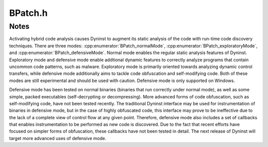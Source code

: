 .. _`sec:BPatch.h`:

BPatch.h
########

.. cpp:class:: BPatch
   
  **An entire Dyninst library**

  There can only be one instance of this class at a time. This class is used to
  perform functions and obtain information that is not specific to a
  particular thread or image.

  .. cpp:member:: static BPatch *bpatch
  .. cpp:member:: BPatch_builtInTypeCollection *builtInTypes
  .. cpp:member:: BPatch_typeCollection *stdTypes
  .. cpp:member:: BPatch_typeCollection *APITypes

      API/User defined types

  .. cpp:member:: BPatch_type *type_Error
  .. cpp:member:: BPatch_type *type_Untyped

  .. cpp:function:: static BPatch *getBPatch()

  .. cpp:function:: BPatch()
  .. cpp:function:: ~BPatch()
  .. cpp:function:: static const char *getEnglishErrorString(int number)

    Returns the descriptive error string for the error number ``number``.

  .. cpp:function:: static void formatErrorString(char *dst, int size, const char *fmt, const char * const *params)

    Takes a format string with an error message (obtained from getEnglishErrorString) and an array of
    parameters that were passed to an error callback function, and creates a string with the parameters
    substituted into it.

    - ``dst``: The address into which the formatted string should be copied.
    - ``size``: If the formatted string is equal to or longer than this number of characters, then it will be truncated to size-1 characters and terminated with a ``NULL``.
    - ``fmt``: The format string (returned by a function such as getEnglishErrorString).
    - ``params``: The array of parameters that were passed to an error callback function.



  .. cpp:function:: bool isTypeChecked()

    Returns ``true`` if type-checking of snippets is enabled.

  .. cpp:function:: bool parseDebugInfo()

   Returns ``true`` if debugger information parsing is enabled.

  .. cpp:function:: bool baseTrampDeletion()

    Returns ``true`` if base trampolines are set to be deleted.

  .. cpp:function:: void setPrelinkCommand(char *command)

    sets the fully qualified path name of the prelink command

  .. cpp:function:: char* getPrelinkCommand()

    gets the fully qualified path name of the prelink command

  .. cpp:function:: bool isTrampRecursive()

   Returns ``true`` if trampoline recursion is enabled.

  .. cpp:function:: bool isMergeTramp()

    Returns the current status of inlined trampolines.

    Returns ``true`` if trampolines are inlined.

  .. cpp:function:: bool isSaveFPROn()

    Returns ``true`` if floating point registers are saved during instrumentation.

  .. cpp:function:: bool isForceSaveFPROn()

   returns whether base tramp and mini-tramp is merged

  .. cpp:function:: bool hasForcedRelocation_NP()

   returns whether all instrumented functions will be relocated

  .. cpp:function:: bool autoRelocationOn()

   returns whether functions will be relocated when appropriate

  .. cpp:function:: bool delayedParsingOn()

   Returns ``true`` if delayed parsing is enabled.

  .. cpp:function:: bool livenessAnalysisOn()

    Returns ``true`` if liveness analysis is currently enabled.

  .. cpp:function:: int livenessAnalysisDepth()

  .. cpp:function:: BPatchErrorCallback registerErrorCallback(BPatchErrorCallback function)

    Registers a function that is to be called by the library when an error occurs or when there is
    status to report.

  .. cpp:function:: BPatchDynLibraryCallback registerDynLibraryCallback(BPatchDynLibraryCallback func)

    Register callback for new library events (eg. load)

  .. cpp:function:: BPatchForkCallback registerPostForkCallback(BPatchForkCallback func)

    Register callback to handle mutatee fork events (before fork)

  .. cpp:function:: BPatchForkCallback registerPreForkCallback(BPatchForkCallback func)

    Register callback to handle mutatee fork events (before fork)

  .. cpp:function:: BPatchExecCallback registerExecCallback(BPatchExecCallback func)

    Register callback to handle mutatee exec events

  .. cpp:function:: BPatchExitCallback registerExitCallback(BPatchExitCallback func)

    Register callback to handle mutatee exit events

  .. cpp:function:: BPatchOneTimeCodeCallback registerOneTimeCodeCallback(BPatchOneTimeCodeCallback func)

    Register callback to run at completion of oneTimeCode

  .. cpp:function:: bool registerThreadEventCallback(BPatch_asyncEventType type, BPatchAsyncThreadEventCallback cb)

    Registers a callback to run when a thread is created

  .. cpp:function:: bool removeThreadEventCallback(BPatch_asyncEventType type, BPatchAsyncThreadEventCallback cb)

    Registers a callback to run when a thread is destroyed

  .. cpp:function:: bool registerDynamicCallCallback(BPatchDynamicCallSiteCallback cb)

    Specifies a user-supplied function to be called when a dynamic call is  executed.

  .. cpp:function:: bool removeDynamicCallCallback(BPatchDynamicCallSiteCallback cb)

  .. cpp:function:: bool registerUserEventCallback(BPatchUserEventCallback cb)

    Specifies a user defined function to call when a "user event"
    occurs, user events are trigger by calls to the function
    ``DYNINSTuserMessage(void *, int)`` in the runtime library.

  .. cpp:function:: bool removeUserEventCallback(BPatchUserEventCallback cb)

  .. cpp:function:: bool registerSignalHandlerCallback(BPatchSignalHandlerCallback cb, std::set<long> &signal_numbers)

    If the mutator produces a signal matching an element of signal_numbers, the callback is invoked, returning the point
    that caused the exception, the signal number, and a Vector representing the address of signal handler(s) in the mutatee
    for the exception.  In Windows this is the handler stack, each function of which is invoked until one is found that agrees
    to handle the exception.  In Unix there will be at most one handler for the signal number, the handler registered with
    syscalls signal() or sigaction(), or the default system handler, in which case we return an empty vector.

  .. cpp:function:: bool registerSignalHandlerCallback(BPatchSignalHandlerCallback cb, BPatch_Set<long> *signal_numbers)

    If the mutator produces a signal matching an element of
    signal_numbers, the callback is invoked, returning the point
    that caused the exception, the signal number, and a Vector
    representing the address of signal handler(s) in the mutatee
    for the exception.  In Windows this is the handler stack, each
    function of which is invoked until one is found that agrees to
    handle the exception.  In Unix there will be at most one
    handler for the signal number, the handler registered with
    syscalls signal() or sigaction(), or the default system
    handler, in which case we return an empty vector.

  .. cpp:function:: bool removeSignalHandlerCallback(BPatchSignalHandlerCallback cb)
  .. cpp:function:: bool registerCodeDiscoveryCallback(BPatchCodeDiscoveryCallback cb)
  .. cpp:function:: bool removeCodeDiscoveryCallback(BPatchCodeDiscoveryCallback cb)
  .. cpp:function:: bool registerCodeOverwriteCallbacks(BPatchCodeOverwriteBeginCallback cbBegin, BPatchCodeOverwriteEndCallback cbEnd)

    Registers a callback at the beginning and end of overwrite events

  .. cpp:function:: BPatch_Vector<BPatch_process*> * getProcesses()

    Returns the list of processes that are currently defined.

    This list includes processes that were directly created by calling :cpp:func:`processCreate` or
    :cpp:func:`processAttach`, and indirectly via
    UNIX `fork <https://www.man7.org/linux/man-pages/man2/open.2.html>`_. It is
    up to the user to delete this vector when they are done with it.

  .. cpp:function:: void setDebugParsing(bool x)

    Turns on or off the parsing of debugger information.

    By default, compiler-generated debug information is parsed on
    those platforms that support it. For some applications, this
    information can be quite large. To disable parsing this information,
    pass ``state=false`` prior to creating a process.

  .. cpp:function:: void setBaseTrampDeletion(bool x)

    Turns on or off base tramp deletion.

    If ``true``, the base tramp is deleted when the last corresponding minitramp
    is deleted. If ``false``, the base tramp is untouched in. The default value is
    ``false``.

  .. cpp:function:: void setTypeChecking(bool x)

    Turns on or off type-checking of snippets.

    By default type-checking is
    turned on, and an attempt to create a snippet that contains type
    conflicts will fail. Any snippet expressions created with type-checking
    off have the type of their left operand. Turning type-checking off,
    creating a snippet, and then turning type-checking back on is similar to
    the type cast operation in the C programming language.


  .. cpp:function:: void setInstrStackFrames(bool b)

    Turns on and off stack frames in instrumentation.

    When enabled, Dyninst will
    create stack frames around instrumentation. A stack frame allows Dyninst
    or other tools to walk a call stack through instrumentation, but
    introduces overhead to instrumentation. The default is to not create
    stack frames.

  .. cpp:function:: bool getInstrStackFrames()

    Returns ``true`` if instrumentation will create stack frames.

  .. cpp:function:: void truncateLineInfoFilenames(bool)

  .. deprecated:: v12.3.0

  .. cpp:function:: void setTrampRecursive(bool x)

    Turns on or off trampoline recursion.

    By default, any snippets invoked while another snippet is active will not be
    executed. This is the safest
    behavior, since recursively calling snippets can cause a program to take
    up all available system resources and die. For example, adding
    instrumentation code to the start of printf, and then calling printf
    from that snippet will result in infinite recursion.

    This protection operates at the granularity of an instrumentation point.
    When snippets are first inserted at a point, this flag determines
    whether code will be created with recursion protection. Changing the
    flag is **not** retroactive, and inserting more snippets will not change
    the recursion protection of the point. Recursion protection increases
    the overhead of instrumentation points, so if there is no way for the
    snippets to call themselves, calling this method with the parameter true
    will result in a performance gain.

  .. cpp:function:: void setMergeTramp(bool x)

    Turns on or off inlined tramps.

    Setting this value to ``true`` will make each
    base trampoline have all of its mini-trampolines inlined within it.
    Using inlined mini-tramps may allow instrumentation to execute faster,
    but inserting and removing instrumentation may take more time. The
    default setting for this is ``true``.

  .. cpp:function:: void setSaveFPR(bool x)

    Turn on or off floating point saves.

    Setting this value to ``false`` means
    that floating point registers will never be saved, which can lead to
    large performance improvements. The default value is ``true``. Setting this
    flag may cause incorrect program behavior if the instrumentation does
    clobber floating point registers, so it should only be used when the
    user is positive this will never happen.

  .. cpp:function:: void forceSaveFPR(bool x)

    Force Turn on/off merged base & mini-tramps - ignores isConservative

  .. cpp:function:: void setForcedRelocation_NP(bool x)

    Turn on/off forced relocation of instrumted functions

  .. cpp:function:: void setAutoRelocation_NP(bool x)

    Turn on/off function relocations, performed when necessary

  .. cpp:function:: void setDelayedParsing(bool x)

    Turns on or off delayed parsing.

    When it is activated Dyninst will
    initially parse only the symbol table information in any new modules
    loaded by the program, and will postpone more thorough analysis
    (instrumentation point analysis, variable analysis, and discovery of new
    functions in stripped binaries). This analysis will automatically occur
    when the information is necessary.

    Users which require small run-time perturbation of a program should not
    delay parsing; the overhead for analysis may occur at unexpected times
    if it is triggered by internal Dyninst behavior. Users who desire
    instrumentation of a small number of functions will benefit from delayed
    parsing.

  .. cpp:function:: void setLivenessAnalysis(bool x)

    Turns on or off register liveness analysis.

    If ``true``, register liveness analysis is performed around an :cpp:class:`instPoint`
    before inserting instrumentation, and registers that are
    live at that point are saved. This can lead to faster run-time speeds at the
    expense of slower instrumentation time. The default value is ``true``.

  .. cpp:function:: void setLivenessAnalysisDepth(int x)

  .. cpp:function:: BPatch_process* processCreate(const char* path, const char* argv[], const char** envp = NULL,\
                                                  int stdin_fd=0, int stdout_fd=1, int stderr_fd=2,\
                                                  BPatch_hybridMode mode=BPatch_normalMode)

    Creates a new process and returns a new instance of :cpp:class:`BPatch_process` associated with it.

    ``path`` is the pathname of the executable file containing
    the process image. If it is ``NULL``, the executable image is derived from the process
    pid on Linux platforms. The new process is put into a stopped state before executing any code.
    ``stdin_fd``, ``stdout_fd``, and ``stderr_fd`` are used to set the
    standard input, output, and error streams of the child process. The default
    values are the same as those of the mutator process. To change these values,
    an open UNIX file descriptor (see `open <https://www.man7.org/linux/man-pages/man2/open.2.html>`_) can be passed.
    ``mode`` selects the desired level of code analysis.

  .. cpp:function:: BPatch_process *processAttach(const char *path, int pid, BPatch_hybridMode mode=BPatch_normalMode)

    Returns a new instance of :cpp:class:`BPatch_process` associated
    with an existing process.

    ``path`` is the pathname of the executable file containing
    the process image. If it is ``NULL``, the executable image is derived from the process
    pid on Linux platforms. Attaching to a process puts it into the stopped state.

  .. cpp:function:: BPatch_binaryEdit * openBinary(const char *path, bool openDependencies = false)

    Opens the executable or library file pointed to by ``path`` for binary rewriting.

    If ``openDependencies`` is ``true``, Dyninst will
    also open all shared libraries that path depends on. Upon success, this
    function returns a new instance of a :cpp:class:`BPatch_binaryEdit` that
    represents the opened file and any dependent shared libraries.

    Returns ``NULL`` on error.

  .. cpp:function:: BPatch_type *createEnum(const char * name, BPatch_Vector<char *> &elementNames, BPatch_Vector<int> &elementIds)

   Create a new enumerated type with name ``name`` having enumerators ``elementNames`` and corresponding values ``elementIds``.

   .. warning::
      There must be both a name and a value for each enumerator. Otherwise, the type will not be created.

  .. cpp:function:: BPatch_type *createEnum(const char * name, BPatch_Vector<char *> &elementNames)

    Create a new enumerated type with name ``name`` having enumerators ``elementNames`` with default sequential values.

  .. cpp:function:: BPatch_type *createStruct(const char * name, BPatch_Vector<char *> &fieldNames, BPatch_Vector<BPatch_type *> &fieldTypes)

    Create a new structure type. The name of the structure is specified in
    the name parameter. The fieldNames and fieldTypes vectors specify fields
    of the type. These two vectors must have the same number of elements or
    the function will fail (and return NULL). The standard rules of type
    compatibility, described in Section 4.28, are used with structures
    created using this function. The size of the structure is the sum of the
    size of the elements in the fieldTypes vector.

  .. cpp:function:: BPatch_type *createUnion(const char * name, BPatch_Vector<char *> &fieldNames, BPatch_Vector<BPatch_type *> &fieldTypes)

    Create a new union type. The name of the union is specified in the name
    parameter. The fieldNames and fieldTypes vectors specify fields of the
    type. These two vectors must have the same number of elements or the
    function will fail (and return NULL). The size of the union is the size
    of the largest element in the fieldTypes vector.

  .. cpp:function:: BPatch_type *createArray(const char * name, BPatch_type * ptr, unsigned int low, unsigned int hi)

    Creates a new array type.

    The name of the type is ``name``, and the type of
    each element is ``ptr``. The index of the first element of the array is ``low``,
    and the last is ``high``.

  .. cpp:function:: BPatch_type *createPointer(const char * name, BPatch_type * ptr, int size = sizeof(void *))

    Create a new type, named ``name``, which points to objects of type ``ptr``.

  .. cpp:function:: BPatch_type *createScalar(const char * name, int size)

    Create a new scalar type. The name field is used to specify the name of
    the type, and the size parameter is used to specify the size in bytes of
    each instance of the type. No additional information about this type is
    supplied. The type is compatible with other scalars with the same name
    and size.

  .. cpp:function:: BPatch_type *createTypedef(const char * name, BPatch_type * ptr)

    Create a new type called ``name`` and having the type ``ptr``.

  .. cpp:function:: bool pollForStatusChange()

    Checks if there has been a change in the status
    of one or more threads that has not yet been reported by either
    :cpp:func:`isStopped` or :cpp:func:`isTerminated`.

    This is useful for a mutator that needs to periodically check on the
    status of its managed threads and does not want to check each process
    individually. User programs are required to call this or :cpp:func:`waitForStatusChange` before user-level
    callback functions are executed (for example, fork, exit, or a library load). Non-blocking
    form returns immediately if no callback is ready, or executes callback(s) then returns.

  .. cpp:function:: bool waitForStatusChange()

    Waits until there is a status change to some thread that
    has not yet been reported by either isStopped or isTerminated.

    It is more efficient to call this function than to call
    :cpp:func:`pollForStatusChange` in a loop, because this blocks the
    mutator process while waiting.

    Returns ``false`` on error.

  .. cpp:function:: int getNotificationFD()

    Returns a file descriptor that is suitable for inclusion in a call to
    `select() <https://www.man7.org/linux/man-pages/man2/select.2.html>`_

    Dyninst will write data to this file descriptor when it to
    signal a state change in the process. :cpp:func:`pollForStatusChange` should
    then be called so that Dyninst can handle the state change. This is
    useful for applications where the user does not want to block in
    :cpp:func:`waitForStatusChange`. The file descriptor will reset when the
    user calls :cpp:func:`pollForStatusChange`.

    For user programs that block on other things as well, we provide a (simulated) file descriptor
    that can be added to a poll or select fdset. When a callback is prepared the BPatch layer writes
    to this fd, thus making pollselect return. The user program should then call pollForStatusChange.
    The BPatch layer will handle clearing the file descriptor all the program must do  is call
    pollForStatusChange or waitForStatusChange.

  .. cpp:function:: bool waitUntilStopped(BPatch_thread *appThread)

    BPatch:: waitUntilStopped:  Block until specified process has stopped.

  .. cpp:function:: BPatch_stats & getBPatchStatistics()

    Get Instrumentation statistics

  .. cpp:function:: bool isConnected()
  .. cpp:function:: bool remoteConnect(BPatch_remoteHost &remote)
  .. cpp:function:: bool getPidList(BPatch_remoteHost &remote, BPatch_Vector<unsigned int> &pidlist)
  .. cpp:function:: bool getPidInfo(BPatch_remoteHost &remote, unsigned int pid, std::string &pidStr)
  .. cpp:function:: bool remoteDisconnect(BPatch_remoteHost &remote)
  .. cpp:function:: void addNonReturningFunc(std::string name)

    Globally specify that any function with a given name will not return



.. cpp:class:: BPatch_stats

  **Instrumentation statistics**

  Introduced to export this information to paradyn, which
  produces a summary of these numbers upon application exit.
  It probably makes more sense to maintain such numbers on a
  per-process basis.  But is set up globally due to historical
  precendent.

  .. cpp:member:: unsigned int pointsUsed
  .. cpp:member:: unsigned int totalMiniTramps
  .. cpp:member:: unsigned int trampBytes
  .. cpp:member:: unsigned int ptraceOtherOps
  .. cpp:member:: unsigned int ptraceOps
  .. cpp:member:: unsigned int ptraceBytes
  .. cpp:member:: unsigned int insnGenerated


Notes
*****

Activating hybrid code analysis causes Dyninst to augment its static
analysis of the code with run-time code discovery techniques. There are
three modes: :cpp:enumerator:`BPatch_normalMode`, :cpp:enumerator:`BPatch_exploratoryMode`, and
:cpp:enumerator:`BPatch_defensiveMode`. Normal mode enables the regular static analysis
features of Dyninst. Exploratory mode and defensive mode enable
addtional dynamic features to correctly analyze programs that contain
uncommon code patterns, such as malware. Exploratory mode is primarily
oriented towards analyzing dynamic control transfers, while defensive
mode additionally aims to tackle code obfuscation and self-modifying
code. Both of these modes are still experimental and should be used with
caution. Defensive mode is only supported on Windows.

Defensive mode has been tested on normal binaries (binaries that run
correctly under normal mode), as well as some simple, packed executables
(self-decrypting or decompressing). More advanced forms of code
obfuscation, such as self-modifying code, have not been tested recently.
The traditional Dyninst interface may be used for instrumentation of
binaries in defensive mode, but in the case of highly obfuscated code,
this interface may prove to be ineffective due to the lack of a complete
view of control flow at any given point. Therefore, defensive mode also
includes a set of callbacks that enables instrumentation to be performed
as new code is discovered. Due to the fact that recent efforts have
focused on simpler forms of obfuscation, these callbacks have not been
tested in detail. The next release of Dyninst will target more advanced
uses of defensive mode.
